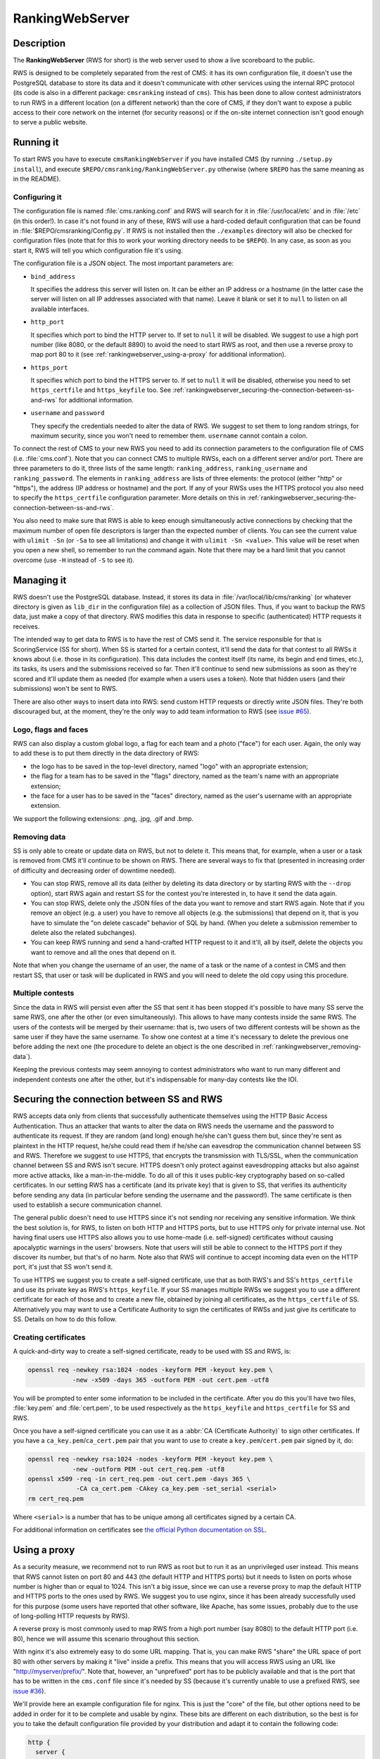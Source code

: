 RankingWebServer
****************

Description
===========

The **RankingWebServer** (RWS for short) is the web server used to show a live scoreboard to the public.

RWS is designed to be completely separated from the rest of CMS: it has its own configuration file, it doesn't use the PostgreSQL database to store its data and it doesn't communicate with other services using the internal RPC protocol (its code is also in a different package: ``cmsranking`` instead of ``cms``). This has been done to allow contest administrators to run RWS in a different location (on a different network) than the core of CMS, if they don't want to expose a public access to their core network on the internet (for security reasons) or if the on-site internet connection isn't good enough to serve a public website.

Running it
==========

To start RWS you have to execute ``cmsRankingWebServer`` if you have installed CMS (by running ``./setup.py install``), and execute ``$REPO/cmsranking/RankingWebServer.py`` otherwise (where ``$REPO`` has the same meaning as in the README).

Configuring it
--------------

The configuration file is named :file:`cms.ranking.conf` and RWS will search for it in :file:`/usr/local/etc` and in :file:`/etc` (in this order!). In case it's not found in any of these, RWS will use a hard-coded default configuration that can be found in :file:`$REPO/cmsranking/Config.py`. If RWS is not installed then the ``./examples`` directory will also be checked for configuration files (note that for this to work your working directory needs to be ``$REPO``). In any case, as soon as you start it, RWS will tell you which configuration file it's using.

The configuration file is a JSON object. The most important parameters are:

* ``bind_address``

  It specifies the address this server will listen on. It can be either an IP address or a hostname (in the latter case the server will listen on all IP addresses associated with that name). Leave it blank or set it to ``null`` to listen on all available interfaces.

* ``http_port``

  It specifies which port to bind the HTTP server to. If set to ``null`` it will be disabled. We suggest to use a high port number (like 8080, or the default 8890) to avoid the need to start RWS as root, and then use a reverse proxy to map port 80 to it (see :ref:`rankingwebserver_using-a-proxy` for additional information).

* ``https_port``

  It specifies which port to bind the HTTPS server to. If set to ``null`` it will be disabled, otherwise you need to set ``https_certfile`` and ``https_keyfile`` too. See :ref:`rankingwebserver_securing-the-connection-between-ss-and-rws` for additional information.

* ``username`` and ``password``

  They specify the credentials needed to alter the data of RWS. We suggest to set them to long random strings, for maximum security, since you won't need to remember them. ``username`` cannot contain a colon.

To connect the rest of CMS to your new RWS you need to add its connection parameters to the configuration file of CMS (i.e. :file:`cms.conf`). Note that you can connect CMS to multiple RWSs, each on a different server and/or port. There are three parameters to do it, three lists of the same length: ``ranking_address``, ``ranking_username`` and ``ranking_password``. The elements in ``ranking_address`` are lists of three elements: the protocol (either "http" or "https"), the address (IP address or hostname) and the port. If any of your RWSs uses the HTTPS protocol you also need to specify the ``https_certfile`` configuration parameter. More details on this in :ref:`rankingwebserver_securing-the-connection-between-ss-and-rws`.

You also need to make sure that RWS is able to keep enough simultaneously active connections by checking that the maximum number of open file descriptors is larger than the expected number of clients. You can see the current value with ``ulimit -Sn`` (or ``-Sa`` to see all limitations) and change it with ``ulimit -Sn <value>``. This value will be reset when you open a new shell, so remember to run the command again. Note that there may be a hard limit that you cannot overcome (use ``-H`` instead of ``-S`` to see it).

Managing it
===========

RWS doesn't use the PostgreSQL database. Instead, it stores its data in :file:`/var/local/lib/cms/ranking` (or whatever directory is given as ``lib_dir`` in the configuration file) as a collection of JSON files. Thus, if you want to backup the RWS data, just make a copy of that directory. RWS modifies this data in response to specific (authenticated) HTTP requests it receives.

The intended way to get data to RWS is to have the rest of CMS send it. The service responsible for that is ScoringService (SS for short). When SS is started for a certain contest, it'll send the data for that contest to all RWSs it knows about (i.e. those in its configuration). This data includes the contest itself (its name, its begin and end times, etc.), its tasks, its users and the submissions received so far. Then it'll continue to send new submissions as soon as they're scored and it'll update them as needed (for example when a users uses a token). Note that hidden users (and their submissions) won't be sent to RWS.

There are also other ways to insert data into RWS: send custom HTTP requests or directly write JSON files. They're both discouraged but, at the moment, they're the only way to add team information to RWS (see `issue #65 <https://github.com/cms-dev/cms/issues/65>`_).

Logo, flags and faces
---------------------

RWS can also display a custom global logo, a flag for each team and a photo ("face") for each user. Again, the only way to add these is to put them directly in the data directory of RWS:

* the logo has to be saved in the top-level directory, named "logo" with an appropriate extension;
* the flag for a team has to be saved in the "flags" directory, named as the team's name with an appropriate extension;
* the face for a user has to be saved in the "faces" directory, named as the user's username with an appropriate extension.

We support the following extensions: .png, .jpg, .gif and .bmp.

.. _rankingwebserver_removing-data:

Removing data
-------------

SS is only able to create or update data on RWS, but not to delete it. This means that, for example, when a user or a task is removed from CMS it'll continue to be shown on RWS. There are several ways to fix that (presented in increasing order of difficulty and decreasing order of downtime needed).

* You can stop RWS, remove all its data (either by deleting its data directory or by starting RWS with the ``--drop`` option), start RWS again and restart SS for the contest you're interested in, to have it send the data again.

* You can stop RWS, delete only the JSON files of the data you want to remove and start RWS again. Note that if you remove an object (e.g. a user) you have to remove all objects (e.g. the submissions) that depend on it, that is you have to simulate the "on delete cascade" behavior of SQL by hand. (When you delete a submission remember to delete also the related subchanges).

* You can keep RWS running and send a hand-crafted HTTP request to it and it'll, all by itself, delete the objects you want to remove and all the ones that depend on it.

Note that when you change the username of an user, the name of a task or the name of a contest in CMS and then restart SS, that user or task will be duplicated in RWS and you will need to delete the old copy using this procedure.

Multiple contests
-----------------

Since the data in RWS will persist even after the SS that sent it has been stopped it's possible to have many SS serve the same RWS, one after the other (or even simultaneously). This allows to have many contests inside the same RWS. The users of the contests will be merged by their username: that is, two users of two different contests will be shown as the same user if they have the same username. To show one contest at a time it's necessary to delete the previous one before adding the next one (the procedure to delete an object is the one described in :ref:`rankingwebserver_removing-data`).

Keeping the previous contests may seem annoying to contest administrators who want to run many different and independent contests one after the other, but it's indispensable for many-day contests like the IOI.

.. _rankingwebserver_securing-the-connection-between-ss-and-rws:

Securing the connection between SS and RWS
==========================================

RWS accepts data only from clients that successfully authenticate themselves using the HTTP Basic Access Authentication. Thus an attacker that wants to alter the data on RWS needs the username and the password to authenticate its request. If they are random (and long) enough he/she can't guess them but, since they're sent as plaintext in the HTTP request, he/she could read them if he/she can eavesdrop the communication channel between SS and RWS. Therefore we suggest to use HTTPS, that encrypts the transmission with TLS/SSL, when the communication channel between SS and RWS isn't secure.
HTTPS doesn't only protect against eavesdropping attacks but also against more active attacks, like a man-in-the-middle. To do all of this it uses public-key cryptography based on so-called certificates. In our setting RWS has a certificate (and its private key) that is given to SS, that verifies its authenticity before sending any data (in particular before sending the username and the password!). The same certificate is then used to establish a secure communication channel.

The general public doesn't need to use HTTPS since it's not sending nor receiving any sensitive information. We think the best solution is, for RWS, to listen on both HTTP and HTTPS ports, but to use HTTPS only for private internal use.
Not having final users use HTTPS also allows you to use home-made (i.e. self-signed) certificates without causing apocalyptic warnings in the users' browsers.
Note that users will still be able to connect to the HTTPS port if they discover its number, but that's of no harm. Note also that RWS will continue to accept incoming data even on the HTTP port, it's just that SS won't send it.

To use HTTPS we suggest you to create a self-signed certificate, use that as both RWS's and SS's ``https_certfile`` and use its private key as RWS's ``https_keyfile``. If your SS manages multiple RWSs we suggest you to use a different certificate for each of those and to create a new file, obtained by joining all certificates, as the ``https_certfile`` of SS. Alternatively you may want to use a Certificate Authority to sign the certificates of RWSs and just give its certificate to SS. Details on how to do this follow.

Creating certificates
---------------------

A quick-and-dirty way to create a self-signed certificate, ready to be used with SS and RWS, is:

.. sourcecode:: bash

    openssl req -newkey rsa:1024 -nodes -keyform PEM -keyout key.pem \
                -new -x509 -days 365 -outform PEM -out cert.pem -utf8

You will be prompted to enter some information to be included in the certificate. After you do this you'll have two files, :file:`key.pem` and :file:`cert.pem`, to be used respectively as the ``https_keyfile`` and ``https_certfile`` for SS and RWS.

Once you have a self-signed certificate you can use it as a :abbr:`CA (Certificate Authority)` to sign other certificates. If you have a ``ca_key.pem``/``ca_cert.pem`` pair that you want to use to create a ``key.pem``/``cert.pem`` pair signed by it, do:

.. sourcecode:: bash

    openssl req -newkey rsa:1024 -nodes -keyform PEM -keyout key.pem \
                -new -outform PEM -out cert_req.pem -utf8
    openssl x509 -req -in cert_req.pem -out cert.pem -days 365 \
                 -CA ca_cert.pem -CAkey ca_key.pem -set_serial <serial>
    rm cert_req.pem

Where ``<serial>`` is a number that has to be unique among all certificates signed by a certain CA.

For additional information on certificates see `the official Python documentation on SSL <http://docs.python.org/library/ssl.html#ssl-certificates>`_.

.. _rankingwebserver_using-a-proxy:

Using a proxy
=============

As a security measure, we recommend not to run RWS as root but to run it as an unprivileged user instead. This means that RWS cannot listen on port 80 and 443 (the default HTTP and HTTPS ports) but it needs to listen on ports whose number is higher than or equal to 1024. This isn't a big issue, since we can use a reverse proxy to map the default HTTP and HTTPS ports to the ones used by RWS. We suggest you to use nginx, since it has been already successfully used for this purpose (some users have reported that other software, like Apache, has some issues, probably due to the use of long-polling HTTP requests by RWS).

A reverse proxy is most commonly used to map RWS from a high port number (say 8080) to the default HTTP port (i.e. 80), hence we will assume this scenario throughout this section.

With nginx it's also extremely easy to do some URL mapping. That is, you can make RWS "share" the URL space of port 80 with other servers by making it "live" inside a prefix. This means that you will access RWS using an URL like "http://myserver/prefix/".
Note that, however, an "unprefixed" port has to be publicly available and that is the port that has to be written in the ``cms.conf`` file since it's needed by SS (because it's currently unable to use a prefixed RWS, see `issue #36 <https://github.com/cms-dev/cms/issues/36>`_).

We'll provide here an example configuration file for nginx. This is just the "core" of the file, but other options need to be added in order for it to be complete and usable by nginx. These bits are different on each distribution, so the best is for you to take the default configuration file provided by your distribution and adapt it to contain the following code:

.. sourcecode:: none

    http {
      server {
        listen 80;
        location ^~ /prefix/ {
          proxy_pass http://127.0.0.1:8080/;
          proxy_buffering off;
        }
      }
    }

The trailing slash is needed in the argument of both the ``location`` and the ``proxy_pass`` option. The ``proxy_buffering`` option is needed for the live-update feature to work correctly (this option can be moved into ``server`` or ``http`` to give it a larger scope). To better configure how the proxy connects to RWS you can add an ``upstream`` section inside the ``http`` module, named for example ``rws``, and then use ``proxy_pass http://rws/``. This also allows you to use nginx as a load balancer in case you have many RWSs.

.. upstream rws {
     server 127.0.0.1:8080;
   }

.. TODO
   The proxy_read_timeout option causes the long-polling requests to be interrupted by nginx if they don't send data for 60s (default value). We may want to increase that and check if other timeout options apply too. We could also check if it makes sense to set the proxy_http_version option to 1.1 and if we want to set some header-related options (like proxy_set_header) as we do in the nginx.conf.sample for CWS.
   It would also be nice if we could apply the options needed for long-polling (i.e. buffering and timeouts) only to requests for that URL (i.e. /events), perhaps by using a nested location or an if block? Consider also the use of the X-Accel-Buffering header.

If you decide to have HTTPS for private internal use only, as suggested above (that is, you want your users to use only HTTP), then it's perfectly fine to keep using a high port number for HTTPS and not map it to port 443, the standard HTTPS port.
Note also that you could use nginx as an HTTPS endpoint, i.e. make nginx decrypt the HTTPS trasmission and redirect it, as cleartext, into RWS's HTTP port. This allows to use two different certificates (one by nginx, one by RWS directly), although we don't see any real need for this.

Tuning nginx
------------

If you're setting up a private RWS, for internal use only, and you expect just a handful of clients then you don't need to follow the advices given in this section. Otherwise please read on to see how to optimize nginx to handle many simultaneous connections, as required by RWS.

First, set the ``worker_processes`` option [#nginx_worker_processes]_ of the core module to the number of CPU or cores on your machine.
Next you need to tweak the ``events`` module: set the ``worker_connections`` option [#nginx_worker_connections]_ to a large value, at least the double of the expected number of clients divided by ``worker_processes``. You could also set the ``use`` option [#nginx_use]_ to an efficient event-model for your platform (like epoll on linux), but having nginx automatically decide it for you is probably better.
Then you also have to raise the maximum number of open file descriptors. Do this by setting the ``worker_rlimit_nofile`` option [#nginx_worker_rlimit_nofile]_ of the core module to the same value of ``worker_connections`` (or greater).
You could also consider setting the ``keepalive_timeout`` option [#nginx_keepalive_timeout]_ to a value like ``30s``. This option can be placed inside the ``http`` module or inside the ``server`` or ``location`` sections, based on the scope you want to give it.

For more information see the official nginx documentation:

.. [#nginx_worker_processes] http://wiki.nginx.org/CoreModule#worker_processes
.. [#nginx_worker_connections] http://wiki.nginx.org/EventsModule#worker_connections
.. [#nginx_use] http://wiki.nginx.org/EventsModule#use
.. [#nginx_worker_rlimit_nofile] http://wiki.nginx.org/CoreModule#worker_rlimit_nofile
.. [#nginx_keepalive_timeout] http://wiki.nginx.org/HttpCoreModule#keepalive_timeout

Some final suggestions
======================

The suggested setup (the one that we also used at the IOI 2012) is to make RWS listen on both HTTP and HTTPS ports (we used 8080 and 8443), to use nginx to map port 80 to port 8080, to make all three ports (80, 8080 and 8443) accessible from the internet, to make SS connect to RWS via HTTPS on port 8443 and to use a Certificate Authority to generate certificates (the last one is probably an overkill).

At the IOI we had only one server, running on a 2 GHz machine, and we were able to serve about 1500 clients simultaneously (and, probably, we were limited to this value by a misconfiguration of nginx). This is to say that you'll likely need only one public RWS server.

If you're starting RWS on your server remotely, for example via SSH, make sure the ``screen`` command is your friend :-).

